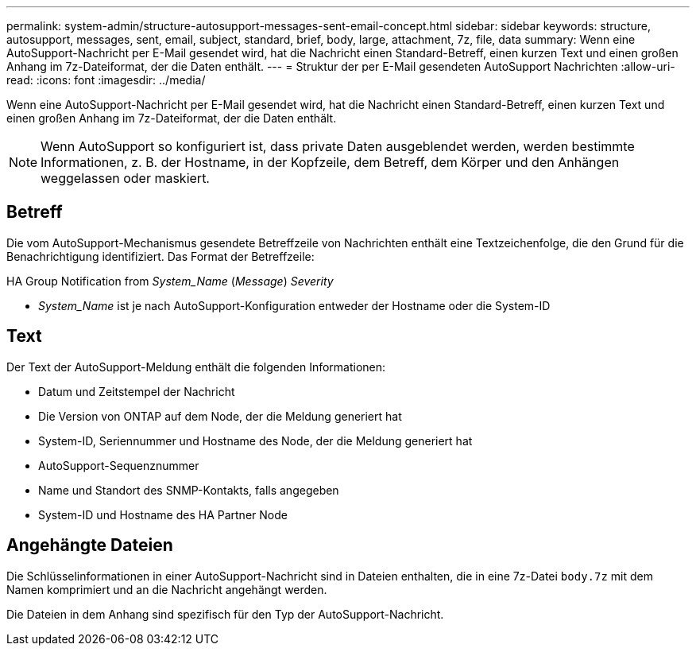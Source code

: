 ---
permalink: system-admin/structure-autosupport-messages-sent-email-concept.html 
sidebar: sidebar 
keywords: structure, autosupport, messages, sent, email, subject, standard, brief, body, large, attachment, 7z, file, data 
summary: Wenn eine AutoSupport-Nachricht per E-Mail gesendet wird, hat die Nachricht einen Standard-Betreff, einen kurzen Text und einen großen Anhang im 7z-Dateiformat, der die Daten enthält. 
---
= Struktur der per E-Mail gesendeten AutoSupport Nachrichten
:allow-uri-read: 
:icons: font
:imagesdir: ../media/


[role="lead"]
Wenn eine AutoSupport-Nachricht per E-Mail gesendet wird, hat die Nachricht einen Standard-Betreff, einen kurzen Text und einen großen Anhang im 7z-Dateiformat, der die Daten enthält.

[NOTE]
====
Wenn AutoSupport so konfiguriert ist, dass private Daten ausgeblendet werden, werden bestimmte Informationen, z. B. der Hostname, in der Kopfzeile, dem Betreff, dem Körper und den Anhängen weggelassen oder maskiert.

====


== Betreff

Die vom AutoSupport-Mechanismus gesendete Betreffzeile von Nachrichten enthält eine Textzeichenfolge, die den Grund für die Benachrichtigung identifiziert. Das Format der Betreffzeile:

HA Group Notification from _System_Name_ (_Message_) _Severity_

* _System_Name_ ist je nach AutoSupport-Konfiguration entweder der Hostname oder die System-ID




== Text

Der Text der AutoSupport-Meldung enthält die folgenden Informationen:

* Datum und Zeitstempel der Nachricht
* Die Version von ONTAP auf dem Node, der die Meldung generiert hat
* System-ID, Seriennummer und Hostname des Node, der die Meldung generiert hat
* AutoSupport-Sequenznummer
* Name und Standort des SNMP-Kontakts, falls angegeben
* System-ID und Hostname des HA Partner Node




== Angehängte Dateien

Die Schlüsselinformationen in einer AutoSupport-Nachricht sind in Dateien enthalten, die in eine 7z-Datei `body.7z` mit dem Namen komprimiert und an die Nachricht angehängt werden.

Die Dateien in dem Anhang sind spezifisch für den Typ der AutoSupport-Nachricht.
